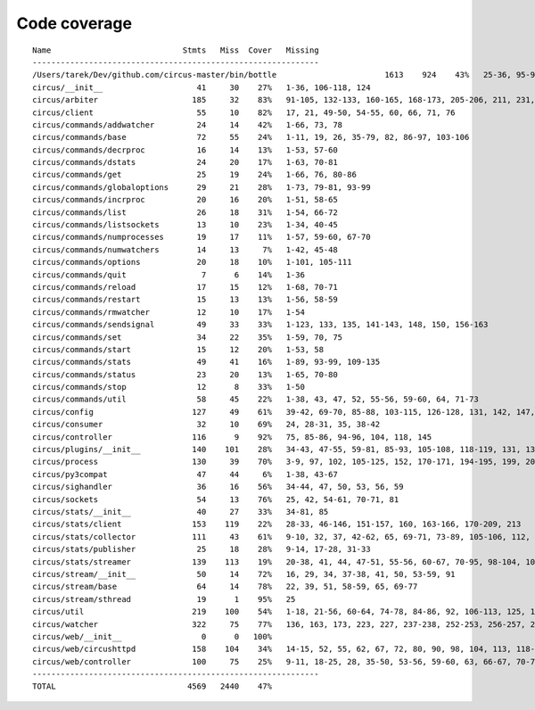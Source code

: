 
Code coverage
=============


::

    Name                            Stmts   Miss  Cover   Missing
    -------------------------------------------------------------
    /Users/tarek/Dev/github.com/circus-master/bin/bottle                       1613    924    43%   25-36, 95-96, 117, 121, 129, 133, 160-161, 164-165, 191-193, 231-233, 236, 298, 301, 310, 320-322, 353-354, 373-374, 378-384, 403-404, 412-417, 420, 424-431, 465-468, 479, 483, 487-488, 512-514, 563-588, 597, 607-615, 622-623, 626, 631-633, 639, 643-645, 693, 697, 701, 705, 709-712, 716-719, 727-730, 740-749, 765, 768, 771-772, 776-780, 786-815, 828-829, 832-845, 892, 896, 902-904, 911-915, 923-927, 935-939, 945-950, 969-973, 981-984, 988-998, 1007-1008, 1019-1030, 1035-1036, 1057-1060, 1073, 1091-1092, 1099, 1106-1107, 1112, 1122-1126, 1134-1137, 1143-1144, 1148, 1158-1172, 1175, 1187-1189, 1192-1193, 1196-1197, 1227-1228, 1232-1235, 1238, 1241-1242, 1247, 1257-1261, 1267-1269, 1295, 1300-1303, 1307, 1315, 1320-1321, 1324-1325, 1330, 1338-1340, 1346-1349, 1384-1405, 1410-1412, 1415-1418, 1457-1463, 1485-1487, 1491-1494, 1504-1509, 1523, 1525-1526, 1528, 1548, 1551-1558, 1577, 1608-1613, 1617, 1621, 1625, 1645-1653, 1671, 1675, 1677-1679, 1697, 1701-1704, 1708, 1711, 1714, 1717, 1720-1724, 1745-1747, 1750-1754, 1757, 1760-1761, 1782-1784, 1787-1791, 1805, 1823-1858, 1874, 1879-1883, 1888-1895, 1901, 1906-1908, 1913-1918, 1923, 1928, 1934, 1948-1956, 1968-1987, 1995-2008, 2014-2022, 2052-2054, 2060-2061, 2114-2116, 2155-2161, 2167-2175, 2181-2183, 2194-2198, 2204-2216, 2222-2223, 2229-2231, 2237-2238, 2245-2249, 2292-2298, 2305-2312, 2332-2399, 2407-2410, 2413-2432, 2435, 2438-2440, 2453, 2473-2486, 2492-2499, 2504-2508, 2515, 2524, 2529-2537, 2540-2543, 2548-2555, 2558-2563, 2568-2578, 2581-2584, 2587-2590, 2596-2602, 2605-2615, 2627, 2637-2642, 2647-2650, 2654, 2658-2740, 2743-2746, 2749-2762, 2766-2769, 2779-2794, 2812-2822, 2909-2929
    circus/__init__                    41     30    27%   1-36, 106-118, 124
    circus/arbiter                    185     32    83%   91-105, 132-133, 160-165, 168-173, 205-206, 211, 231, 235-238, 259, 305, 316
    circus/client                      55     10    82%   17, 21, 49-50, 54-55, 60, 66, 71, 76
    circus/commands/addwatcher         24     14    42%   1-66, 73, 78
    circus/commands/base               72     55    24%   1-11, 19, 26, 35-79, 82, 86-97, 103-106
    circus/commands/decrproc           16     14    13%   1-53, 57-60
    circus/commands/dstats             24     20    17%   1-63, 70-81
    circus/commands/get                25     19    24%   1-66, 76, 80-86
    circus/commands/globaloptions      29     21    28%   1-73, 79-81, 93-99
    circus/commands/incrproc           20     16    20%   1-51, 58-65
    circus/commands/list               26     18    31%   1-54, 66-72
    circus/commands/listsockets        13     10    23%   1-34, 40-45
    circus/commands/numprocesses       19     17    11%   1-57, 59-60, 67-70
    circus/commands/numwatchers        14     13     7%   1-42, 45-48
    circus/commands/options            20     18    10%   1-101, 105-111
    circus/commands/quit                7      6    14%   1-36
    circus/commands/reload             17     15    12%   1-68, 70-71
    circus/commands/restart            15     13    13%   1-56, 58-59
    circus/commands/rmwatcher          12     10    17%   1-54
    circus/commands/sendsignal         49     33    33%   1-123, 133, 135, 141-143, 148, 150, 156-163
    circus/commands/set                34     22    35%   1-59, 70, 75
    circus/commands/start              15     12    20%   1-53, 58
    circus/commands/stats              49     41    16%   1-89, 93-99, 109-135
    circus/commands/status             23     20    13%   1-65, 70-80
    circus/commands/stop               12      8    33%   1-50
    circus/commands/util               58     45    22%   1-38, 43, 47, 52, 55-56, 59-60, 64, 71-73
    circus/config                     127     49    61%   39-42, 69-70, 85-88, 103-115, 126-128, 131, 142, 147, 150, 153, 155, 160-188
    circus/consumer                    32     10    69%   24, 28-31, 35, 38-42
    circus/controller                 116      9    92%   75, 85-86, 94-96, 104, 118, 145
    circus/plugins/__init__           140    101    28%   34-43, 47-55, 59-81, 85-93, 105-108, 118-119, 131, 136, 141, 149-160, 181-247, 251
    circus/process                    130     39    70%   3-9, 97, 102, 105-125, 152, 170-171, 194-195, 199, 205, 211, 217-220, 225-230, 248, 272
    circus/py3compat                   47     44     6%   1-38, 43-67
    circus/sighandler                  36     16    56%   34-44, 47, 50, 53, 56, 59
    circus/sockets                     54     13    76%   25, 42, 54-61, 70-71, 81
    circus/stats/__init__              40     27    33%   34-81, 85
    circus/stats/client               153    119    22%   28-33, 46-146, 151-157, 160, 163-166, 170-209, 213
    circus/stats/collector            111     43    61%   9-10, 32, 37, 42-62, 65, 69-71, 73-89, 105-106, 112, 125-126, 132-133, 136, 143, 150
    circus/stats/publisher             25     18    28%   9-14, 17-28, 31-33
    circus/stats/streamer             139    113    19%   20-38, 41, 44, 47-51, 55-56, 60-67, 70-95, 98-104, 107-118, 121-143, 149-173, 177-185
    circus/stream/__init__             50     14    72%   16, 29, 34, 37-38, 41, 50, 53-59, 91
    circus/stream/base                 64     14    78%   22, 39, 51, 58-59, 65, 69-77
    circus/stream/sthread              19      1    95%   25
    circus/util                       219    100    54%   1-18, 21-56, 60-64, 74-78, 84-86, 92, 106-113, 125, 149-150, 160-161, 165, 170-173, 177-178, 184-185, 190, 192, 202, 211, 224, 232, 244, 252, 254, 258-267, 277-282, 288-295, 302, 315-316, 333, 338-339
    circus/watcher                    322     75    77%   136, 163, 173, 223, 227, 237-238, 252-253, 256-257, 261, 278, 288, 304, 307-310, 338-339, 342-343, 350, 380-382, 393, 404-409, 415-416, 426-427, 445, 476, 487, 496-499, 506, 509, 512-514, 518-520, 525, 529, 551-552, 556, 559, 561-562, 564-565, 567-568, 570, 572-573, 577-582, 594
    circus/web/__init__                 0      0   100%   
    circus/web/circushttpd            158    104    34%   14-15, 52, 55, 62, 67, 72, 80, 90, 98, 104, 113, 118-132, 139-146, 151, 177-197, 208-210, 217-233, 241-243, 247, 253-268, 272-274, 286-292, 297-318, 322-325
    circus/web/controller             100     75    25%   9-11, 18-25, 28, 35-50, 53-56, 59-60, 63, 66-67, 70-72, 75-77, 80, 83-87, 90-91, 94-102, 105, 108-117, 120-129
    -------------------------------------------------------------
    TOTAL                            4569   2440    47%   



